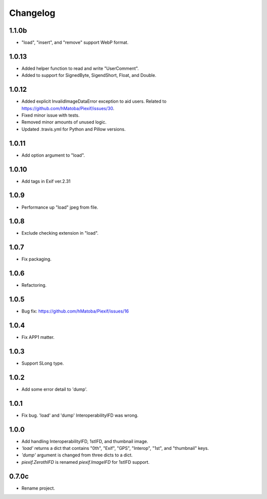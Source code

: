 Changelog
=========

1.1.0b
------

- "load", "insert", and "remove" support WebP format.

1.0.13
------

- Added helper function to read and write "UserComment".
- Added to support for SignedByte, SigendShort, Float, and Double.

1.0.12
------

- Added explicit InvalidImageDataError exception to aid users. Related to https://github.com/hMatoba/Piexif/issues/30.
- Fixed minor issue with tests.
- Removed minor amounts of unused logic.
- Updated .travis.yml for Python and Pillow versions.

1.0.11
------

- Add option argument to "load".

1.0.10
------

- Add tags in Exif ver.2.31

1.0.9
-----

- Performance up "load" jpeg from file.

1.0.8
-----

- Exclude checking extension in "load".

1.0.7
-----

- Fix packaging.

1.0.6
-----

- Refactoring.

1.0.5
-----

- Bug fix: https://github.com/hMatoba/Piexif/issues/16

1.0.4
-----

- Fix APP1 matter.

1.0.3
-----

- Support SLong type.

1.0.2
-----

- Add some error detail to 'dump'.

1.0.1
-----

- Fix bug. 'load' and 'dump' InteroperabilityIFD was wrong.

1.0.0
-----

- Add handling InteroperabilityIFD, 1stIFD, and thumbnail image.
- *'load'* returns a dict that contains "0th", "Exif", "GPS", "Interop", "1st", and "thumbnail" keys.
- *'dump'* argument is changed from three dicts to a dict.
- *piexif.ZerothIFD* is renamed *piexif.ImageIFD* for 1stIFD support.

0.7.0c
------

- Rename project.
